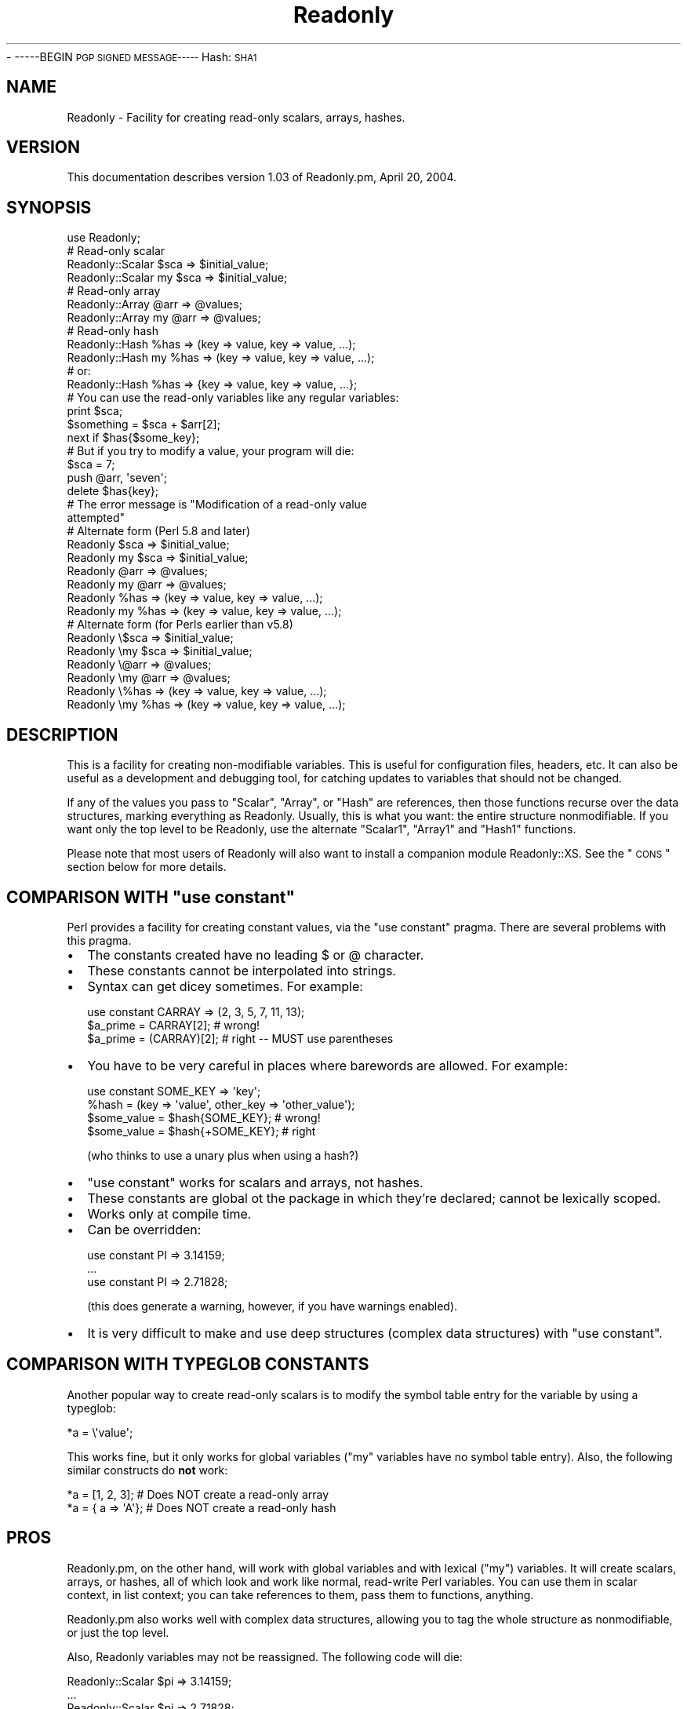.\" Automatically generated by Pod::Man 2.25 (Pod::Simple 3.16)
.\"
.\" Standard preamble:
.\" ========================================================================
.de Sp \" Vertical space (when we can't use .PP)
.if t .sp .5v
.if n .sp
..
.de Vb \" Begin verbatim text
.ft CW
.nf
.ne \\$1
..
.de Ve \" End verbatim text
.ft R
.fi
..
.\" Set up some character translations and predefined strings.  \*(-- will
.\" give an unbreakable dash, \*(PI will give pi, \*(L" will give a left
.\" double quote, and \*(R" will give a right double quote.  \*(C+ will
.\" give a nicer C++.  Capital omega is used to do unbreakable dashes and
.\" therefore won't be available.  \*(C` and \*(C' expand to `' in nroff,
.\" nothing in troff, for use with C<>.
.tr \(*W-
.ds C+ C\v'-.1v'\h'-1p'\s-2+\h'-1p'+\s0\v'.1v'\h'-1p'
.ie n \{\
.    ds -- \(*W-
.    ds PI pi
.    if (\n(.H=4u)&(1m=24u) .ds -- \(*W\h'-12u'\(*W\h'-12u'-\" diablo 10 pitch
.    if (\n(.H=4u)&(1m=20u) .ds -- \(*W\h'-12u'\(*W\h'-8u'-\"  diablo 12 pitch
.    ds L" ""
.    ds R" ""
.    ds C` ""
.    ds C' ""
'br\}
.el\{\
.    ds -- \|\(em\|
.    ds PI \(*p
.    ds L" ``
.    ds R" ''
'br\}
.\"
.\" Escape single quotes in literal strings from groff's Unicode transform.
.ie \n(.g .ds Aq \(aq
.el       .ds Aq '
.\"
.\" If the F register is turned on, we'll generate index entries on stderr for
.\" titles (.TH), headers (.SH), subsections (.SS), items (.Ip), and index
.\" entries marked with X<> in POD.  Of course, you'll have to process the
.\" output yourself in some meaningful fashion.
.ie \nF \{\
.    de IX
.    tm Index:\\$1\t\\n%\t"\\$2"
..
.    nr % 0
.    rr F
.\}
.el \{\
.    de IX
..
.\}
.\"
.\" Accent mark definitions (@(#)ms.acc 1.5 88/02/08 SMI; from UCB 4.2).
.\" Fear.  Run.  Save yourself.  No user-serviceable parts.
.    \" fudge factors for nroff and troff
.if n \{\
.    ds #H 0
.    ds #V .8m
.    ds #F .3m
.    ds #[ \f1
.    ds #] \fP
.\}
.if t \{\
.    ds #H ((1u-(\\\\n(.fu%2u))*.13m)
.    ds #V .6m
.    ds #F 0
.    ds #[ \&
.    ds #] \&
.\}
.    \" simple accents for nroff and troff
.if n \{\
.    ds ' \&
.    ds ` \&
.    ds ^ \&
.    ds , \&
.    ds ~ ~
.    ds /
.\}
.if t \{\
.    ds ' \\k:\h'-(\\n(.wu*8/10-\*(#H)'\'\h"|\\n:u"
.    ds ` \\k:\h'-(\\n(.wu*8/10-\*(#H)'\`\h'|\\n:u'
.    ds ^ \\k:\h'-(\\n(.wu*10/11-\*(#H)'^\h'|\\n:u'
.    ds , \\k:\h'-(\\n(.wu*8/10)',\h'|\\n:u'
.    ds ~ \\k:\h'-(\\n(.wu-\*(#H-.1m)'~\h'|\\n:u'
.    ds / \\k:\h'-(\\n(.wu*8/10-\*(#H)'\z\(sl\h'|\\n:u'
.\}
.    \" troff and (daisy-wheel) nroff accents
.ds : \\k:\h'-(\\n(.wu*8/10-\*(#H+.1m+\*(#F)'\v'-\*(#V'\z.\h'.2m+\*(#F'.\h'|\\n:u'\v'\*(#V'
.ds 8 \h'\*(#H'\(*b\h'-\*(#H'
.ds o \\k:\h'-(\\n(.wu+\w'\(de'u-\*(#H)/2u'\v'-.3n'\*(#[\z\(de\v'.3n'\h'|\\n:u'\*(#]
.ds d- \h'\*(#H'\(pd\h'-\w'~'u'\v'-.25m'\f2\(hy\fP\v'.25m'\h'-\*(#H'
.ds D- D\\k:\h'-\w'D'u'\v'-.11m'\z\(hy\v'.11m'\h'|\\n:u'
.ds th \*(#[\v'.3m'\s+1I\s-1\v'-.3m'\h'-(\w'I'u*2/3)'\s-1o\s+1\*(#]
.ds Th \*(#[\s+2I\s-2\h'-\w'I'u*3/5'\v'-.3m'o\v'.3m'\*(#]
.ds ae a\h'-(\w'a'u*4/10)'e
.ds Ae A\h'-(\w'A'u*4/10)'E
.    \" corrections for vroff
.if v .ds ~ \\k:\h'-(\\n(.wu*9/10-\*(#H)'\s-2\u~\d\s+2\h'|\\n:u'
.if v .ds ^ \\k:\h'-(\\n(.wu*10/11-\*(#H)'\v'-.4m'^\v'.4m'\h'|\\n:u'
.    \" for low resolution devices (crt and lpr)
.if \n(.H>23 .if \n(.V>19 \
\{\
.    ds : e
.    ds 8 ss
.    ds o a
.    ds d- d\h'-1'\(ga
.    ds D- D\h'-1'\(hy
.    ds th \o'bp'
.    ds Th \o'LP'
.    ds ae ae
.    ds Ae AE
.\}
.rm #[ #] #H #V #F C
.\" ========================================================================
.\"
.IX Title "Readonly 3pm"
.TH Readonly 3pm "2004-04-21" "perl v5.14.2" "User Contributed Perl Documentation"
.\" For nroff, turn off justification.  Always turn off hyphenation; it makes
.\" way too many mistakes in technical documents.
.if n .ad l
.nh
\&\- \-\-\-\-\-BEGIN \s-1PGP\s0 \s-1SIGNED\s0 \s-1MESSAGE\-\-\-\-\-\s0
Hash: \s-1SHA1\s0
.SH "NAME"
Readonly \- Facility for creating read\-only scalars, arrays, hashes.
.SH "VERSION"
.IX Header "VERSION"
This documentation describes version 1.03 of Readonly.pm, April 20, 2004.
.SH "SYNOPSIS"
.IX Header "SYNOPSIS"
.Vb 1
\& use Readonly;
\&
\& # Read\-only scalar
\& Readonly::Scalar     $sca => $initial_value;
\& Readonly::Scalar  my $sca => $initial_value;
\&
\& # Read\-only array
\& Readonly::Array      @arr => @values;
\& Readonly::Array   my @arr => @values;
\&
\& # Read\-only hash
\& Readonly::Hash       %has => (key => value, key => value, ...);
\& Readonly::Hash    my %has => (key => value, key => value, ...);
\& # or:
\& Readonly::Hash       %has => {key => value, key => value, ...};
\&
\& # You can use the read\-only variables like any regular variables:
\& print $sca;
\& $something = $sca + $arr[2];
\& next if $has{$some_key};
\&
\& # But if you try to modify a value, your program will die:
\& $sca = 7;
\& push @arr, \*(Aqseven\*(Aq;
\& delete $has{key};
\& # The error message is "Modification of a read\-only value
\&attempted"
\&
\& # Alternate form (Perl 5.8 and later)
\& Readonly    $sca => $initial_value;
\& Readonly my $sca => $initial_value;
\& Readonly    @arr => @values;
\& Readonly my @arr => @values;
\& Readonly    %has => (key => value, key => value, ...);
\& Readonly my %has => (key => value, key => value, ...);
\& # Alternate form (for Perls earlier than v5.8)
\& Readonly    \e$sca => $initial_value;
\& Readonly \emy $sca => $initial_value;
\& Readonly    \e@arr => @values;
\& Readonly \emy @arr => @values;
\& Readonly    \e%has => (key => value, key => value, ...);
\& Readonly \emy %has => (key => value, key => value, ...);
.Ve
.SH "DESCRIPTION"
.IX Header "DESCRIPTION"
This is a facility for creating non-modifiable variables.  This is
useful for configuration files, headers, etc.  It can also be useful
as a development and debugging tool, for catching updates to variables
that should not be changed.
.PP
If any of the values you pass to \f(CW\*(C`Scalar\*(C'\fR, \f(CW\*(C`Array\*(C'\fR, or \f(CW\*(C`Hash\*(C'\fR are
references, then those functions recurse over the data structures,
marking everything as Readonly.  Usually, this is what you want: the
entire structure nonmodifiable.  If you want only the top level to be
Readonly, use the alternate \f(CW\*(C`Scalar1\*(C'\fR, \f(CW\*(C`Array1\*(C'\fR and \f(CW\*(C`Hash1\*(C'\fR
functions.
.PP
Please note that most users of Readonly will also want to install a
companion module Readonly::XS.  See the \*(L"\s-1CONS\s0\*(R" section below for more
details.
.ie n .SH "COMPARISON WITH ""use constant"""
.el .SH "COMPARISON WITH ``use constant''"
.IX Header "COMPARISON WITH use constant"
Perl provides a facility for creating constant values, via the \*(L"use
constant\*(R" pragma.  There are several problems with this pragma.
.IP "\(bu" 2
The constants created have no leading $ or @ character.
.IP "\(bu" 2
These constants cannot be interpolated into strings.
.IP "\(bu" 2
Syntax can get dicey sometimes.  For example:
.Sp
.Vb 3
\& use constant CARRAY => (2, 3, 5, 7, 11, 13);
\& $a_prime = CARRAY[2];        # wrong!
\& $a_prime = (CARRAY)[2];      # right \-\- MUST use parentheses
.Ve
.IP "\(bu" 2
You have to be very careful in places where barewords are allowed.
For example:
.Sp
.Vb 4
\& use constant SOME_KEY => \*(Aqkey\*(Aq;
\& %hash = (key => \*(Aqvalue\*(Aq, other_key => \*(Aqother_value\*(Aq);
\& $some_value = $hash{SOME_KEY};        # wrong!
\& $some_value = $hash{+SOME_KEY};       # right
.Ve
.Sp
(who thinks to use a unary plus when using a hash?)
.IP "\(bu" 2
\&\f(CW\*(C`use constant\*(C'\fR works for scalars and arrays, not hashes.
.IP "\(bu" 2
These constants are global ot the package in which they're declared;
cannot be lexically scoped.
.IP "\(bu" 2
Works only at compile time.
.IP "\(bu" 2
Can be overridden:
.Sp
.Vb 3
\& use constant PI => 3.14159;
\& ...
\& use constant PI => 2.71828;
.Ve
.Sp
(this does generate a warning, however, if you have warnings enabled).
.IP "\(bu" 2
It is very difficult to make and use deep structures (complex data
structures) with \f(CW\*(C`use constant\*(C'\fR.
.SH "COMPARISON WITH TYPEGLOB CONSTANTS"
.IX Header "COMPARISON WITH TYPEGLOB CONSTANTS"
Another popular way to create read-only scalars is to modify the symbol
table entry for the variable by using a typeglob:
.PP
.Vb 1
\& *a = \e\*(Aqvalue\*(Aq;
.Ve
.PP
This works fine, but it only works for global variables (\*(L"my\*(R"
variables have no symbol table entry).  Also, the following similar
constructs do \fBnot\fR work:
.PP
.Vb 2
\& *a = [1, 2, 3];      # Does NOT create a read\-only array
\& *a = { a => \*(AqA\*(Aq};    # Does NOT create a read\-only hash
.Ve
.SH "PROS"
.IX Header "PROS"
Readonly.pm, on the other hand, will work with global variables and
with lexical (\*(L"my\*(R") variables.  It will create scalars, arrays, or
hashes, all of which look and work like normal, read-write Perl
variables.  You can use them in scalar context, in list context; you
can take references to them, pass them to functions, anything.
.PP
Readonly.pm also works well with complex data structures, allowing you
to tag the whole structure as nonmodifiable, or just the top level.
.PP
Also, Readonly variables may not be reassigned.  The following code
will die:
.PP
.Vb 3
\& Readonly::Scalar $pi => 3.14159;
\& ...
\& Readonly::Scalar $pi => 2.71828;
.Ve
.SH "CONS"
.IX Header "CONS"
Readonly.pm does impose a performance penalty.  It's pretty slow.  How
slow?  Run the \f(CW\*(C`benchmark.pl\*(C'\fR script that comes with Readonly.  On my
test system, \*(L"use constant\*(R", typeglob constants, and regular
read/write Perl variables were all about the same speed, and
Readonly.pm constants were about 1/20 the speed.
.PP
However, there is relief.  There is a companion module available,
Readonly::XS.  If it is installed on your system, Readonly.pm uses it
to make read-only scalars much faster.  With Readonly::XS, Readonly
scalars are as fast as the other types of variables.  Readonly arrays
and hashes will still be relatively slow.  But it's likely that most
of your Readonly variables will be scalars.
.PP
If you can't use Readonly::XS (for example, if you don't have a C
compiler, or your perl is statically linked and you don't want to
re-link it), you have to decide whether the benefits of Readonly
variables outweigh the speed issue. For most configuration variables
(and other things that Readonly is likely to be useful for), the speed
issue is probably not really a big problem.  But benchmark your
program if it might be.  If it turns out to be a problem, you may
still want to use Readonly.pm during development, to catch changes to
variables that should not be changed, and then remove it for
production:
.PP
.Vb 5
\& # For testing:
\& Readonly::Scalar  $Foo_Directory => \*(Aq/usr/local/foo\*(Aq;
\& Readonly::Scalar  $Bar_Directory => \*(Aq/usr/local/bar\*(Aq;
\& # $Foo_Directory = \*(Aq/usr/local/foo\*(Aq;
\& # $Bar_Directory = \*(Aq/usr/local/bar\*(Aq;
\&
\& # For production:
\& # Readonly::Scalar  $Foo_Directory => \*(Aq/usr/local/foo\*(Aq;
\& # Readonly::Scalar  $Bar_Directory => \*(Aq/usr/local/bar\*(Aq;
\& $Foo_Directory = \*(Aq/usr/local/foo\*(Aq;
\& $Bar_Directory = \*(Aq/usr/local/bar\*(Aq;
.Ve
.SH "FUNCTIONS"
.IX Header "FUNCTIONS"
.ie n .IP "Readonly::Scalar $var => $value;" 4
.el .IP "Readonly::Scalar \f(CW$var\fR => \f(CW$value\fR;" 4
.IX Item "Readonly::Scalar $var => $value;"
Creates a nonmodifiable scalar, \f(CW$var\fR, and assigns a value of
\&\f(CW$value\fR to it.  Thereafter, its value may not be changed.  Any
attempt to modify the value will cause your program to die.
.Sp
A value \fImust\fR be supplied.  If you want the variable to have
\&\f(CW\*(C`undef\*(C'\fR as its value, you must specify \f(CW\*(C`undef\*(C'\fR.
.Sp
If \f(CW$value\fR is a reference to a scalar, array, or hash, then this
function will mark the scalar, array, or hash it points to as being
Readonly as well, and it will recursively traverse the structure,
marking the whole thing as Readonly.  Usually, this is what you want.
However, if you want only the \f(CW$value\fR marked as Readonly, use
\&\f(CW\*(C`Scalar1\*(C'\fR.
.Sp
If \f(CW$var\fR is already a Readonly variable, the program will die with
an error about reassigning Readonly variables.
.ie n .IP "Readonly::Array @arr => (value, value, ...);" 4
.el .IP "Readonly::Array \f(CW@arr\fR => (value, value, ...);" 4
.IX Item "Readonly::Array @arr => (value, value, ...);"
Creates a nonmodifiable array, \f(CW@arr\fR, and assigns the specified list
of values to it.  Thereafter, none of its values may be changed; the
array may not be lengthened or shortened or spliced.  Any attempt to
do so will cause your program to die.
.Sp
If any of the values passed is a reference to a scalar, array, or hash,
then this function will mark the scalar, array, or hash it points to as
being Readonly as well, and it will recursively traverse the structure,
marking the whole thing as Readonly.  Usually, this is what you want.
However, if you want only the hash \f(CW%@arr\fR itself marked as Readonly,
use \f(CW\*(C`Array1\*(C'\fR.
.Sp
If \f(CW@arr\fR is already a Readonly variable, the program will die with
an error about reassigning Readonly variables.
.ie n .IP "Readonly::Hash %h => (key => value, key => value, ...);" 4
.el .IP "Readonly::Hash \f(CW%h\fR => (key => value, key => value, ...);" 4
.IX Item "Readonly::Hash %h => (key => value, key => value, ...);"
.PD 0
.ie n .IP "Readonly::Hash %h => {key => value, key => value, ...};" 4
.el .IP "Readonly::Hash \f(CW%h\fR => {key => value, key => value, ...};" 4
.IX Item "Readonly::Hash %h => {key => value, key => value, ...};"
.PD
Creates a nonmodifiable hash, \f(CW%h\fR, and assigns the specified keys
and values to it.  Thereafter, its keys or values may not be changed.
Any attempt to do so will cause your program to die.
.Sp
A list of keys and values may be specified (with parentheses in the
synopsis above), or a hash reference may be specified (curly braces in
the synopsis above).  If a list is specified, it must have an even
number of elements, or the function will die.
.Sp
If any of the values is a reference to a scalar, array, or hash, then
this function will mark the scalar, array, or hash it points to as
being Readonly as well, and it will recursively traverse the
structure, marking the whole thing as Readonly.  Usually, this is what
you want.  However, if you want only the hash \f(CW%h\fR itself marked as
Readonly, use \f(CW\*(C`Hash1\*(C'\fR.
.Sp
If \f(CW%h\fR is already a Readonly variable, the program will die with
an error about reassigning Readonly variables.
.ie n .IP "Readonly $var => $value;" 4
.el .IP "Readonly \f(CW$var\fR => \f(CW$value\fR;" 4
.IX Item "Readonly $var => $value;"
.PD 0
.ie n .IP "Readonly @arr => (value, value, ...);" 4
.el .IP "Readonly \f(CW@arr\fR => (value, value, ...);" 4
.IX Item "Readonly @arr => (value, value, ...);"
.ie n .IP "Readonly %h => (key => value, ...);" 4
.el .IP "Readonly \f(CW%h\fR => (key => value, ...);" 4
.IX Item "Readonly %h => (key => value, ...);"
.ie n .IP "Readonly %h => {key => value, ...};" 4
.el .IP "Readonly \f(CW%h\fR => {key => value, ...};" 4
.IX Item "Readonly %h => {key => value, ...};"
.PD
The \f(CW\*(C`Readonly\*(C'\fR function is an alternate to the \f(CW\*(C`Scalar\*(C'\fR, \f(CW\*(C`Array\*(C'\fR,
and \f(CW\*(C`Hash\*(C'\fR functions.  It has the advantage (if you consider it an
advantage) of being one function.  That may make your program look
neater, if you're initializing a whole bunch of constants at once.
You may or may not prefer this uniform style.
.Sp
It has the disadvantage of having a slightly different syntax for
versions of Perl prior to 5.8.  For earlier versions, you must supply
a backslash, because it requires a reference as the first parameter.
.Sp
.Vb 4
\&  Readonly \e$var => $value;
\&  Readonly \e@arr => (value, value, ...);
\&  Readonly \e%h => (key => value, ...);
\&  Readonly \e%h => {key => value, ...};
.Ve
.Sp
You may or may not consider this ugly.
.ie n .IP "Readonly::Scalar1 $var => $value;" 4
.el .IP "Readonly::Scalar1 \f(CW$var\fR => \f(CW$value\fR;" 4
.IX Item "Readonly::Scalar1 $var => $value;"
.PD 0
.ie n .IP "Readonly::Array1 @arr => (value, value, ...);" 4
.el .IP "Readonly::Array1 \f(CW@arr\fR => (value, value, ...);" 4
.IX Item "Readonly::Array1 @arr => (value, value, ...);"
.ie n .IP "Readonly::Hash1 %h => (key => value, key => value, ...);" 4
.el .IP "Readonly::Hash1 \f(CW%h\fR => (key => value, key => value, ...);" 4
.IX Item "Readonly::Hash1 %h => (key => value, key => value, ...);"
.ie n .IP "Readonly::Hash1 %h => {key => value, key => value, ...};" 4
.el .IP "Readonly::Hash1 \f(CW%h\fR => {key => value, key => value, ...};" 4
.IX Item "Readonly::Hash1 %h => {key => value, key => value, ...};"
.PD
These alternate functions create shallow Readonly variables, instead
of deep ones.  For example:
.Sp
.Vb 2
\& Readonly::Array1 @shal => (1, 2, {perl=>\*(AqRules\*(Aq, java=>\*(AqBites\*(Aq}, 4, 5);
\& Readonly::Array  @deep => (1, 2, {perl=>\*(AqRules\*(Aq, java=>\*(AqBites\*(Aq}, 4, 5);
\&
\& $shal[1] = 7;           # error
\& $shal[2]{APL}=\*(AqWeird\*(Aq;  # Allowed! since the hash isn\*(Aqt Readonly
\& $deep[1] = 7;           # error
\& $deep[2]{APL}=\*(AqWeird\*(Aq;  # error, since the hash is Readonly
.Ve
.SH "EXAMPLES"
.IX Header "EXAMPLES"
.Vb 1
\& # SCALARS:
\&
\& # A plain old read\-only value
\& Readonly::Scalar $a => "A string value";
\&
\& # The value need not be a compile\-time constant:
\& Readonly::Scalar $a => $computed_value;
\&
\&
\& # ARRAYS:
\&
\& # A read\-only array:
\& Readonly::Array @a => (1, 2, 3, 4);
\&
\& # The parentheses are optional:
\& Readonly::Array @a => 1, 2, 3, 4;
\&
\& # You can use Perl\*(Aqs built\-in array quoting syntax:
\& Readonly::Array @a => qw/1 2 3 4/;
\&
\& # You can initialize a read\-only array from a variable one:
\& Readonly::Array @a => @computed_values;
\&
\& # A read\-only array can be empty, too:
\& Readonly::Array @a => ();
\& Readonly::Array @a;        # equivalent
\&
\&
\& # HASHES
\&
\& # Typical usage:
\& Readonly::Hash %a => (key1 => \*(Aqvalue1\*(Aq, key2 => \*(Aqvalue2\*(Aq);
\&
\& # A read\-only hash can be initialized from a variable one:
\& Readonly::Hash %a => %computed_values;
\&
\& # A read\-only hash can be empty:
\& Readonly::Hash %a => ();
\& Readonly::Hash %a;        # equivalent
\&
\& # If you pass an odd number of values, the program will die:
\& Readonly::Hash %a => (key1 => \*(Aqvalue1\*(Aq, "value2");
\&     \-\-> dies with "May not store an odd number of values in a hash"
.Ve
.SH "EXPORTS"
.IX Header "EXPORTS"
By default, this module exports the following symbol into the calling
program's namespace:
.PP
.Vb 1
\& Readonly
.Ve
.PP
The following symbols are available for import into your program, if
you like:
.PP
.Vb 3
\& Scalar  Scalar1
\& Array   Array1
\& Hash    Hash1
.Ve
.SH "REQUIREMENTS"
.IX Header "REQUIREMENTS"
.Vb 3
\& Perl 5.000
\& Carp.pm (included with Perl)
\& Exporter.pm (included with Perl)
\&
\& Readonly::XS is recommended but not required.
.Ve
.SH "ACKNOWLEDGEMENTS"
.IX Header "ACKNOWLEDGEMENTS"
Thanks to Slaven Rezic for the idea of one common function
(Readonly) for all three types of variables (13 April 2002).
.PP
Thanks to Ernest Lergon for the idea (and initial code) for
deeply-Readonly data structures (21 May 2002).
.PP
Thanks to Damian Conway for the idea (and code) for making the
Readonly function work a lot smoother under perl 5.8+.
.SH "AUTHOR / COPYRIGHT"
.IX Header "AUTHOR / COPYRIGHT"
Eric J. Roode, roode@cpan.org
.PP
Copyright (c) 2001\-2004 by Eric J. Roode. All Rights Reserved.  This
module is free software; you can redistribute it and/or modify it under
the same terms as Perl itself.
.PP
If you have suggestions for improvement, please drop me a line.  If
you make improvements to this software, I ask that you please send me
a copy of your changes. Thanks.
.PP
Readonly.pm is made from 100% recycled electrons.  No animals were
harmed during the development and testing of this module.  Not sold
in stores!  Readonly::XS sold separately.  Void where prohibited.
